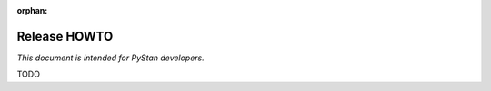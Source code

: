 :orphan:

.. _release-howto:

===============
 Release HOWTO
===============

*This document is intended for PyStan developers.*

TODO
